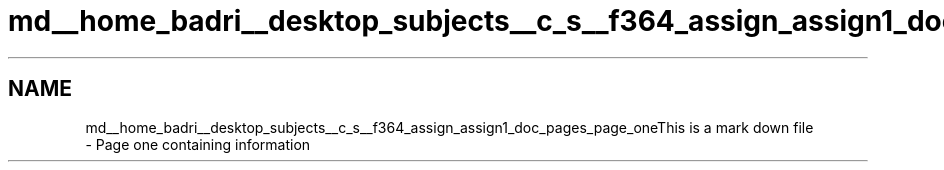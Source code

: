 .TH "md__home_badri__desktop_subjects__c_s__f364_assign_assign1_doc_pages_page_one" 3 "Sun Feb 23 2020" "Version 1" "DAA Assign-1" \" -*- nroff -*-
.ad l
.nh
.SH NAME
md__home_badri__desktop_subjects__c_s__f364_assign_assign1_doc_pages_page_oneThis is a mark down file 
 \- Page one containing information 
